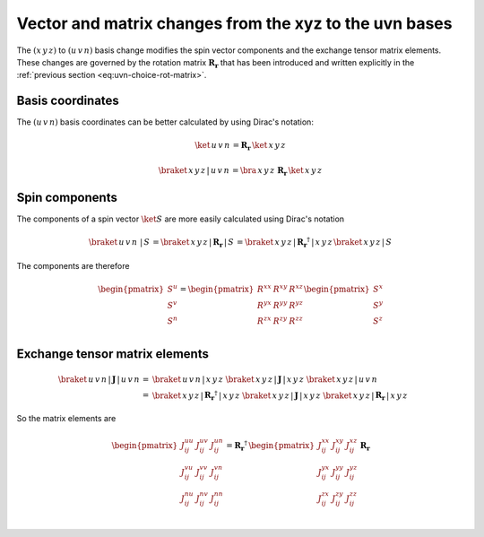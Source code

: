 .. _user-guide_methods_xyz-to-uvn:

*******************************************************
Vector and matrix changes from the xyz to the uvn bases
*******************************************************

.. dropdown:: Notation used on this page

  * .. include:: page-notations/vector.txt
  * .. include:: page-notations/matrix.txt
  * .. include:: page-notations/reference-frame.txt
  * .. include:: page-notations/bra-ket.txt


The :math:`(x\,y\,z)` to :math:`(u\,v\,n)` basis change modifies the spin vector components
and the exchange tensor matrix elements. These changes are governed by the rotation
matrix :math:`\boldsymbol{R_r}` that has been introduced and written explicitly in
the  :ref:`previous section <eq:uvn-choice-rot-matrix>`.

-----------------
Basis coordinates
-----------------

The :math:`(u\,v\,n)` basis coordinates can be better calculated by using
Dirac's notation:

.. math::
  \ket{\,u\,v\,n\,} = \boldsymbol{R_r}\, \ket{\,x\,y\,z\,}

.. math::
  \braket{\,x\,y\,z\,|\,u\,v\,n\,}=\bra{\,x\,y\,z\,}\, \boldsymbol{R_r}\, \ket{\,x\,y\,z\,}

---------------
Spin components
---------------
The components of a spin vector :math:`\ket{S}` are more easily calculated using Dirac's
notation

.. math::
  \braket{\,u\,v\,n\, \,|\, S\,} = \braket{\,x\,y\,z\, |\,\boldsymbol{R_r}\,|\, S\,}
  =
  \braket{\,x\,y\,z \,|\,\boldsymbol{R_r}^\dagger\,| \,x\,y\,z\,}
  \braket{\,x\,y\,z\, | \,S\,}

The components are therefore

.. math::
  \begin{pmatrix}
    S^u \\
    S^v \\
    S^n \\
  \end{pmatrix}
  =
  \begin{pmatrix}
    R^{xx} & R^{xy} & R^{xz} \\
    R^{yx} & R^{yy} & R^{yz} \\
    R^{zx} & R^{zy} & R^{zz} \\
  \end{pmatrix}
  \begin{pmatrix}
    S^x \\
    S^y \\
    S^z \\
  \end{pmatrix}

-------------------------------
Exchange tensor matrix elements
-------------------------------

.. math::

  \braket{\,u\,v\,n \,| \,\boldsymbol{J}\,|\,u\,v\,n\,}
  =&
  \braket{\,u\,v\,n \,|\, x\,y\,z\,}\,
  \braket{\,x\,y\,z\, |\, \boldsymbol{J}\,| \,x\,y\,z\,}\,
  \braket{\,x\,y\,z \,|\, u\,v\,n\,} \\
  =&
  \braket{\,x\,y\,z\, |\, \boldsymbol{R_r}^{\dagger}\,|\,x\,y\,z\,}\,
  \braket{\,x\,y\,z\, |\, \boldsymbol{J}\,|\,x\,y\,z\,}\,
  \braket{\,x\,y\,z\, |\,\boldsymbol{R_r}\,|\,x\,y\,z\,}

So the matrix elements are

.. math::
  \begin{pmatrix}
    J_{ij}^{uu} & J_{ij}^{uv} & J_{ij}^{un} \\
    J_{ij}^{vu} & J_{ij}^{vv} & J_{ij}^{vn} \\
    J_{ij}^{nu} & J_{ij}^{nv} & J_{ij}^{nn} \\
  \end{pmatrix}
  = \boldsymbol{R_r}^{\dagger}\,
  \begin{pmatrix}
    J_{ij}^{xx} & J_{ij}^{xy} & J_{ij}^{xz} \\
    J_{ij}^{yx} & J_{ij}^{yy} & J_{ij}^{yz} \\
    J_{ij}^{zx} & J_{ij}^{zy} & J_{ij}^{zz} \\
  \end{pmatrix} \,\boldsymbol{R_r}
